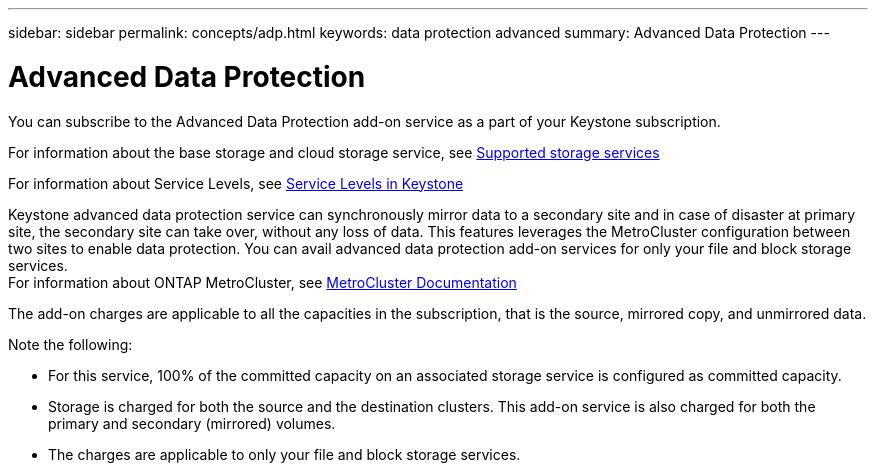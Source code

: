 ---
sidebar: sidebar
permalink: concepts/adp.html
keywords: data protection advanced
summary: Advanced Data Protection
---

= Advanced Data Protection
:hardbreaks:
:nofooter:
:icons: font
:linkattrs:
:imagesdir: ../media/

[.lead]
You can subscribe to the Advanced Data Protection add-on service as a part of your Keystone subscription.

For information about the base storage and cloud storage service, see link:../concepts/supported-storage-services.html[Supported storage services]

For information about Service Levels, see link:../concepts/service-levels.html[Service Levels in Keystone]

Keystone advanced data protection service can synchronously mirror data to a secondary site and in case of disaster at primary site, the secondary site can take over, without any loss of data. This features leverages the MetroCluster configuration between two sites to enable data protection. You can avail advanced data protection add-on services for only your file and block storage services.
For information about ONTAP MetroCluster, see link:https://docs.netapp.com/us-en/ontap-metrocluster[MetroCluster Documentation]

The add-on charges are applicable to all the capacities in the subscription, that is the source, mirrored copy, and unmirrored data.

Note the following:

* For this service,	100% of the committed capacity on an associated storage service is configured as committed capacity.
*	Storage is charged for both the source and the destination clusters. This add-on service is also charged for both the primary and secondary (mirrored) volumes.
*	The charges are applicable to only your file and block storage services.
